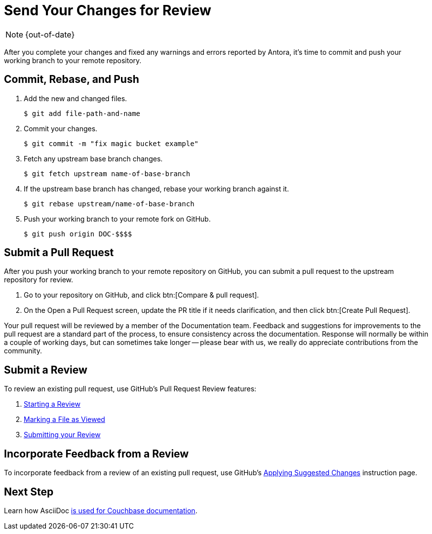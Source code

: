:page-status: OUT OF DATE

= Send Your Changes for Review

NOTE: {out-of-date}

After you complete your changes and fixed any warnings and errors reported by Antora, it's time to commit and push your working branch to your remote repository.

[#commit]
== Commit, Rebase, and Push

. Add the new and changed files.

 $ git add file-path-and-name

. Commit your changes.

 $ git commit -m "fix magic bucket example"

. Fetch any upstream base branch changes.

 $ git fetch upstream name-of-base-branch

. If the upstream base branch has changed, rebase your working branch against it.

 $ git rebase upstream/name-of-base-branch

. Push your working branch to your remote fork on GitHub.

 $ git push origin DOC-$$$$

[#pr]
== Submit a Pull Request

After you push your working branch to your remote repository on GitHub, you can submit a pull request to the upstream repository for review.

. Go to your repository on GitHub, and click btn:[Compare & pull request].
. On the Open a Pull Request screen, update the PR title if it needs clarification, and then click btn:[Create Pull Request].

Your pull request will be reviewed by a member of the Documentation team.
Feedback and suggestions for improvements to the pull request are a standard part of the process, to ensure consistency across the documentation.
Response will normally be within a couple of working days, but can sometimes take longer -- please bear with us, we really do appreciate contributions from the community.

== Submit a Review

To review an existing pull request, use GitHub's Pull Request Review features:

. https://help.github.com/en/articles/reviewing-proposed-changes-in-a-pull-request#starting-a-review[Starting a Review^]
. https://help.github.com/en/articles/reviewing-proposed-changes-in-a-pull-request#marking-a-file-as-viewed[Marking a File as Viewed^]
. https://help.github.com/en/articles/reviewing-proposed-changes-in-a-pull-request#submitting-your-review[Submitting your Review^]

== Incorporate Feedback from a Review

To incorporate feedback from a review of an existing pull request, use GitHub's https://help.github.com/en/articles/incorporating-feedback-in-your-pull-request#applying-suggested-changes[Applying Suggested Changes^] instruction page.

== Next Step

Learn how AsciiDoc xref:asciidoc-overview.adoc[is used for Couchbase documentation].





// Can the below be deleted now?

////
== Submit a Pull Request

Once your changes are in a branch on GitHub it is time to submit them to the main couchbase repository.

This is done using pull requests, you can read more about pull requests in general at https://help.github.com/articles/creating-a-pull-request/.

== Pull Request Testing and Review

This section will focus on what happens once you have created your pull request from your fork's branch onto the master branch.

1. As soon as your pull request has been submitted, the continuous integration will trigger, this can be seen as the check 'PR-Build'.
This builds the entire documentation set including your changes to ensure that it builds successfully (thus preventing malformed dita from breaking master).
Once it has done this it will report back whether or not it was successful, along with a link to a preview of any pages which have been updated in the PR.
You can use these links to see what your changes will look like (and whether or not you think you need further changes).
Every time the content of the PR is updated, this will retrigger.

2. A member of the documentation team will review your pull request and let you know if any changes are required.
Usually you will be asked to make any necessary changes yourself.
Don't worry if you're asked to make changes, this is normal!

3. Once the reviewer is happy with the changes, they will backport them to any necessary branches (please let them know if you think it needs backporting to certain releases) and merge your changes.

== Publishing

Accepted changes are pushed to docs.couchbase.com twice a week, so you may need to wait a few days to see your changes go live.
////
